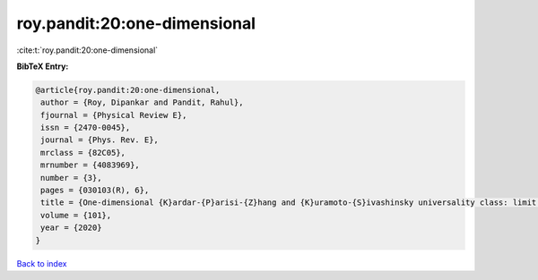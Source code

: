 roy.pandit:20:one-dimensional
=============================

:cite:t:`roy.pandit:20:one-dimensional`

**BibTeX Entry:**

.. code-block:: bibtex

   @article{roy.pandit:20:one-dimensional,
    author = {Roy, Dipankar and Pandit, Rahul},
    fjournal = {Physical Review E},
    issn = {2470-0045},
    journal = {Phys. Rev. E},
    mrclass = {82C05},
    mrnumber = {4083969},
    number = {3},
    pages = {030103(R), 6},
    title = {One-dimensional {K}ardar-{P}arisi-{Z}hang and {K}uramoto-{S}ivashinsky universality class: limit distributions},
    volume = {101},
    year = {2020}
   }

`Back to index <../By-Cite-Keys.html>`_
